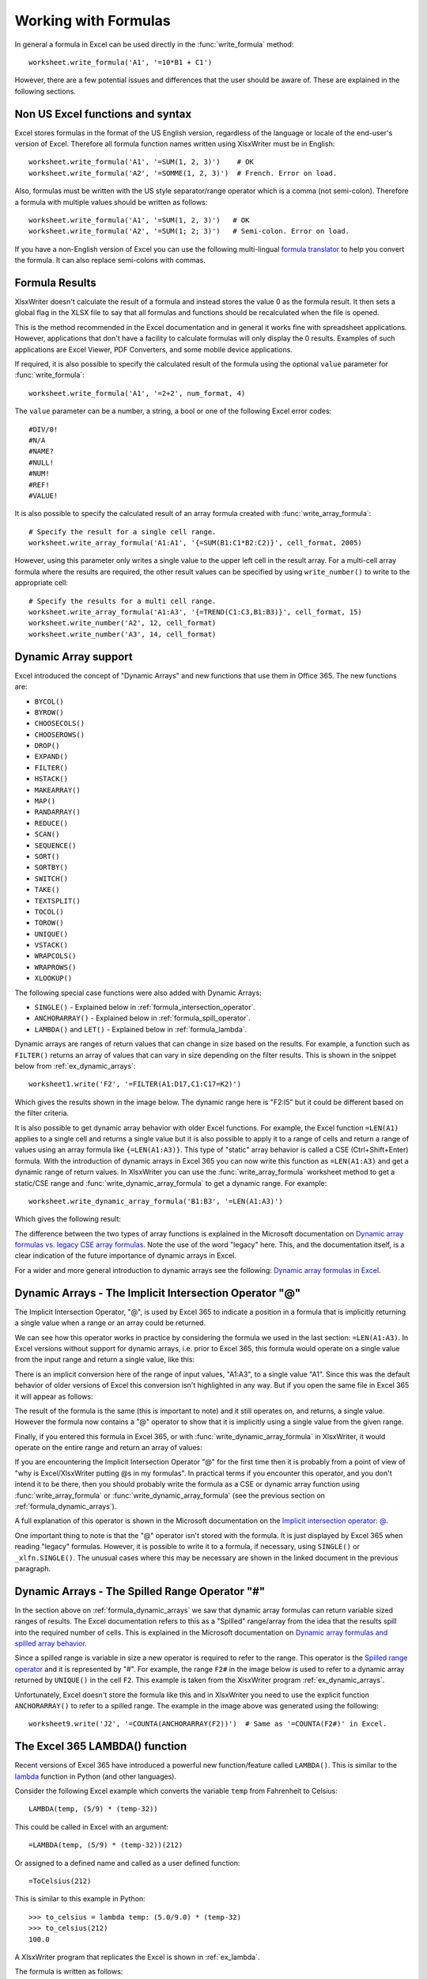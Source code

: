 .. SPDX-License-Identifier: BSD-2-Clause
   Copyright (c) 2013-2025, John McNamara, jmcnamara@cpan.org

.. _working_with_formulas:

Working with Formulas
=====================

In general a formula in Excel can be used directly in the
:func:`write_formula` method::

    worksheet.write_formula('A1', '=10*B1 + C1')

.. image:: _images/working_with_formulas1.png

However, there are a few potential issues and differences that the user should
be aware of. These are explained in the following sections.


.. _formula_syntax:

Non US Excel functions and syntax
---------------------------------

Excel stores formulas in the format of the US English version, regardless
of the language or locale of the end-user's version of Excel. Therefore all
formula function names written using XlsxWriter must be in English::

    worksheet.write_formula('A1', '=SUM(1, 2, 3)')    # OK
    worksheet.write_formula('A2', '=SOMME(1, 2, 3)')  # French. Error on load.

Also, formulas must be written with the US style separator/range operator
which is a comma (not semi-colon). Therefore a formula with multiple values
should be written as follows::

    worksheet.write_formula('A1', '=SUM(1, 2, 3)')   # OK
    worksheet.write_formula('A2', '=SUM(1; 2; 3)')   # Semi-colon. Error on load.

If you have a non-English version of Excel you can use the following
multi-lingual `formula translator <https://en.excel-translator.de/language/>`_
to help you convert the formula. It can also replace semi-colons with commas.

.. _formula_result:

Formula Results
---------------

XlsxWriter doesn't calculate the result of a formula and instead stores the
value 0 as the formula result. It then sets a global flag in the XLSX file to
say that all formulas and functions should be recalculated when the file is
opened.

This is the method recommended in the Excel documentation and in general it
works fine with spreadsheet applications. However, applications that don't
have a facility to calculate formulas will only display the 0
results. Examples of such applications are Excel Viewer, PDF Converters, and
some mobile device applications.

If required, it is also possible to specify the calculated result of the
formula using the optional ``value`` parameter for :func:`write_formula`::

    worksheet.write_formula('A1', '=2+2', num_format, 4)

The ``value`` parameter can be a number, a string, a bool or one of the
following Excel error codes::

    #DIV/0!
    #N/A
    #NAME?
    #NULL!
    #NUM!
    #REF!
    #VALUE!

It is also possible to specify the calculated result of an array formula
created with :func:`write_array_formula`::

    # Specify the result for a single cell range.
    worksheet.write_array_formula('A1:A1', '{=SUM(B1:C1*B2:C2)}', cell_format, 2005)

However, using this parameter only writes a single value to the upper left
cell in the result array. For a multi-cell array formula where the results are
required, the other result values can be specified by using ``write_number()``
to write to the appropriate cell::

    # Specify the results for a multi cell range.
    worksheet.write_array_formula('A1:A3', '{=TREND(C1:C3,B1:B3)}', cell_format, 15)
    worksheet.write_number('A2', 12, cell_format)
    worksheet.write_number('A3', 14, cell_format)


.. _formula_dynamic_arrays:

Dynamic Array support
---------------------

Excel introduced the concept of "Dynamic Arrays" and new functions that use
them in Office 365. The new functions are:

- ``BYCOL()``
- ``BYROW()``
- ``CHOOSECOLS()``
- ``CHOOSEROWS()``
- ``DROP()``
- ``EXPAND()``
- ``FILTER()``
- ``HSTACK()``
- ``MAKEARRAY()``
- ``MAP()``
- ``RANDARRAY()``
- ``REDUCE()``
- ``SCAN()``
- ``SEQUENCE()``
- ``SORT()``
- ``SORTBY()``
- ``SWITCH()``
- ``TAKE()``
- ``TEXTSPLIT()``
- ``TOCOL()``
- ``TOROW()``
- ``UNIQUE()``
- ``VSTACK()``
- ``WRAPCOLS()``
- ``WRAPROWS()``
- ``XLOOKUP()``

The following special case functions were also added with Dynamic Arrays:

- ``SINGLE()`` - Explained below in :ref:`formula_intersection_operator`.
- ``ANCHORARRAY()`` - Explained below in :ref:`formula_spill_operator`.
- ``LAMBDA()`` and ``LET()`` - Explained below in :ref:`formula_lambda`.

Dynamic arrays are ranges of return values that can change in size based on
the results. For example, a function such as ``FILTER()`` returns an array of
values that can vary in size depending on the filter results. This is
shown in the snippet below from :ref:`ex_dynamic_arrays`::

    worksheet1.write('F2', '=FILTER(A1:D17,C1:C17=K2)')

Which gives the results shown in the image below. The dynamic range here is
"F2:I5" but it could be different based on the filter criteria.

.. image:: _images/dynamic_arrays02.png


It is also possible to get dynamic array behavior with older Excel
functions. For example, the Excel function ``=LEN(A1)`` applies to a single
cell and returns a single value but it is also possible to apply it to a range
of cells and return a range of values using an array formula like
``{=LEN(A1:A3)}``. This type of "static" array behavior is called a CSE
(Ctrl+Shift+Enter) formula. With the introduction of dynamic arrays in Excel
365 you can now write this function as ``=LEN(A1:A3)`` and get a dynamic range
of return values. In XlsxWriter you can use the :func:`write_array_formula`
worksheet method to get a static/CSE range and
:func:`write_dynamic_array_formula` to get a dynamic range. For example::

    worksheet.write_dynamic_array_formula('B1:B3', '=LEN(A1:A3)')

Which gives the following result:

.. image:: _images/intersection03.png

The difference between the two types of array functions is explained in the
Microsoft documentation on `Dynamic array formulas vs. legacy CSE array
formulas
<https://support.microsoft.com/en-us/office/dynamic-array-formulas-vs-legacy-cse-array-formulas-ca421f1b-fbb2-4c99-9924-df571bd4f1b4>`_. Note
the use of the word "legacy" here. This, and the documentation itself, is a
clear indication of the future importance of dynamic arrays in Excel.

For a wider and more general introduction to dynamic arrays see the following:
`Dynamic array formulas in Excel
<https://exceljet.net/articles/dynamic-array-formulas-in-excel>`_.

.. _formula_intersection_operator:

Dynamic Arrays - The Implicit Intersection Operator "@"
-------------------------------------------------------

The Implicit Intersection Operator, "@", is used by Excel 365 to indicate a
position in a formula that is implicitly returning a single value when a range
or an array could be returned.

We can see how this operator works in practice by considering the formula we
used in the last section: ``=LEN(A1:A3)``. In Excel versions without support
for dynamic arrays, i.e. prior to Excel 365, this formula would operate on a
single value from the input range and return a single value, like this:

.. image:: _images/intersection01.png

There is an implicit conversion here of the range of input values, "A1:A3", to
a single value "A1". Since this was the default behavior of older versions of
Excel this conversion isn't highlighted in any way. But if you open the same
file in Excel 365 it will appear as follows:

.. image:: _images/intersection02.png

The result of the formula is the same (this is important to note) and it still
operates on, and returns, a single value. However the formula now contains a
"@" operator to show that it is implicitly using a single value from the given
range.

Finally, if you entered this formula in Excel 365, or with
:func:`write_dynamic_array_formula` in XlsxWriter, it would operate on the
entire range and return an array of values:

.. image:: _images/intersection03.png

If you are encountering the Implicit Intersection Operator "@" for the first
time then it is probably from a point of view of "why is Excel/XlsxWriter
putting @s in my formulas". In practical terms if you encounter this operator,
and you don't intend it to be there, then you should probably write the
formula as a CSE or dynamic array function using :func:`write_array_formula`
or :func:`write_dynamic_array_formula` (see the previous section on
:ref:`formula_dynamic_arrays`).

A full explanation of this operator is shown in the Microsoft documentation on
the `Implicit intersection operator: @
<https://support.microsoft.com/en-us/office/implicit-intersection-operator-ce3be07b-0101-4450-a24e-c1c999be2b34?ui=en-us&rs=en-us&ad=us>`_.

One important thing to note is that the "@" operator isn't stored with the
formula. It is just displayed by Excel 365 when reading "legacy"
formulas. However, it is possible to write it to a formula, if necessary,
using ``SINGLE()`` or ``_xlfn.SINGLE()``. The unusual cases where this may be
necessary are shown in the linked document in the previous paragraph.

.. _formula_spill_operator:

Dynamic Arrays - The Spilled Range Operator "#"
-----------------------------------------------

In the section above on :ref:`formula_dynamic_arrays` we saw that dynamic
array formulas can return variable sized ranges of results. The Excel
documentation refers to this as a "Spilled" range/array from the idea that the
results spill into the required number of cells. This is explained in the
Microsoft documentation on `Dynamic array formulas and spilled array behavior
<https://support.microsoft.com/en-us/office/dynamic-array-formulas-and-spilled-array-behavior-205c6b06-03ba-4151-89a1-87a7eb36e531>`_.

Since a spilled range is variable in size a new operator is required to refer
to the range. This operator is the `Spilled range operator
<https://support.microsoft.com/en-us/office/spilled-range-operator-3dd5899f-bca2-4b9d-a172-3eae9ac22efd>`_
and it is represented by "#". For example, the range ``F2#`` in the image
below is used to refer to a dynamic array returned by ``UNIQUE()`` in the cell
``F2``. This example is taken from the XlsxWriter program :ref:`ex_dynamic_arrays`.

.. image:: _images/spill01.png

Unfortunately, Excel doesn't store the formula like this and in XlsxWriter you
need to use the explicit function ``ANCHORARRAY()`` to refer to a spilled
range. The example in the image above was generated using the following::

    worksheet9.write('J2', '=COUNTA(ANCHORARRAY(F2))')  # Same as '=COUNTA(F2#)' in Excel.


.. _formula_lambda:

The Excel 365 LAMBDA() function
-------------------------------

Recent versions of Excel 365 have introduced a powerful new
function/feature called ``LAMBDA()``. This is similar to the `lambda
<https://docs.python.org/3/howto/functional.html#small-functions-and-the-lambda-expression>`_
function in Python (and other languages).

Consider the following Excel example which converts the variable ``temp`` from Fahrenheit to Celsius::

    LAMBDA(temp, (5/9) * (temp-32))

This could be called in Excel with an argument::

    =LAMBDA(temp, (5/9) * (temp-32))(212)

Or assigned to a defined name and called as a user defined function::

    =ToCelsius(212)

This is similar to this example in Python::

    >>> to_celsius = lambda temp: (5.0/9.0) * (temp-32)
    >>> to_celsius(212)
    100.0

A XlsxWriter program that replicates the Excel is shown in :ref:`ex_lambda`.

The formula is written as follows::

    worksheet.write('A2', '=LAMBDA(_xlpm.temp, (5/9) * (_xlpm.temp-32))(32)')

Note, that the parameters in the ``LAMBDA()`` function must have a "_xlpm."
prefix for compatibility with how the formulas are stored in Excel. These
prefixes won't show up in the formula, as shown in the image.

.. image:: _images/lambda01.png

The ``LET()`` function is often used in conjunction with ``LAMBDA()`` to assign
names to calculation results.


.. _formula_future:

Formulas added in Excel 2010 and later
--------------------------------------

Excel 2010 and later added functions which weren't defined in the original
file specification. These functions are referred to by Microsoft as *future*
functions. Examples of these functions are ``ACOT``, ``CHISQ.DIST.RT`` ,
``CONFIDENCE.NORM``, ``STDEV.P``, ``STDEV.S`` and ``WORKDAY.INTL``.

When written using ``write_formula()`` these functions need to be fully
qualified with a ``_xlfn.`` (or other) prefix as they are shown the list
below. For example::

    worksheet.write_formula('A1', '=_xlfn.STDEV.S(B1:B10)')

These functions will appear without the prefix in Excel:

.. image:: _images/working_with_formulas2.png

Alternatively, you can enable the ``use_future_functions`` option in the
:func:`Workbook` constructor, which will add the prefix as required::

    workbook = Workbook('write_formula.xlsx', {'use_future_functions': True})

    # ...

    worksheet.write_formula('A1', '=STDEV.S(B1:B10)')

If the formula already contains a ``_xlfn.`` prefix, on any function, then the
formula will be ignored and won't be expanded any further.

.. Note::

   Enabling the `use_future_functions` option adds an overhead to all formula
   processing in XlsxWriter. If your application has a lot of formulas or is
   performance sensitive then it is best to use the explicit ``_xlfn.`` prefix
   instead.


The following list is taken from
`MS XLSX extensions documentation on future functions <https://learn.microsoft.com/en-us/openspecs/office_standards/ms-xlsx/5d1b6d44-6fc1-4ecd-8fef-0b27406cc2bf>`_.

* ``_xlfn.ACOTH``
* ``_xlfn.ACOT``
* ``_xlfn.AGGREGATE``
* ``_xlfn.ARABIC``
* ``_xlfn.ARRAYTOTEXT``
* ``_xlfn.BASE``
* ``_xlfn.BETA.DIST``
* ``_xlfn.BETA.INV``
* ``_xlfn.BINOM.DIST.RANGE``
* ``_xlfn.BINOM.DIST``
* ``_xlfn.BINOM.INV``
* ``_xlfn.BITAND``
* ``_xlfn.BITLSHIFT``
* ``_xlfn.BITOR``
* ``_xlfn.BITRSHIFT``
* ``_xlfn.BITXOR``
* ``_xlfn.CEILING.MATH``
* ``_xlfn.CEILING.PRECISE``
* ``_xlfn.CHISQ.DIST.RT``
* ``_xlfn.CHISQ.DIST``
* ``_xlfn.CHISQ.INV.RT``
* ``_xlfn.CHISQ.INV``
* ``_xlfn.CHISQ.TEST``
* ``_xlfn.COMBINA``
* ``_xlfn.CONCAT``
* ``_xlfn.CONFIDENCE.NORM``
* ``_xlfn.CONFIDENCE.T``
* ``_xlfn.COTH``
* ``_xlfn.COT``
* ``_xlfn.COVARIANCE.P``
* ``_xlfn.COVARIANCE.S``
* ``_xlfn.CSCH``
* ``_xlfn.CSC``
* ``_xlfn.DAYS``
* ``_xlfn.DECIMAL``
* ``ECMA.CEILING``
* ``_xlfn.ERF.PRECISE``
* ``_xlfn.ERFC.PRECISE``
* ``_xlfn.EXPON.DIST``
* ``_xlfn.F.DIST.RT``
* ``_xlfn.F.DIST``
* ``_xlfn.F.INV.RT``
* ``_xlfn.F.INV``
* ``_xlfn.F.TEST``
* ``_xlfn.FILTERXML``
* ``_xlfn.FLOOR.MATH``
* ``_xlfn.FLOOR.PRECISE``
* ``_xlfn.FORECAST.ETS.CONFINT``
* ``_xlfn.FORECAST.ETS.SEASONALITY``
* ``_xlfn.FORECAST.ETS.STAT``
* ``_xlfn.FORECAST.ETS``
* ``_xlfn.FORECAST.LINEAR``
* ``_xlfn.FORMULATEXT``
* ``_xlfn.GAMMA.DIST``
* ``_xlfn.GAMMA.INV``
* ``_xlfn.GAMMALN.PRECISE``
* ``_xlfn.GAMMA``
* ``_xlfn.GAUSS``
* ``_xlfn.HYPGEOM.DIST``
* ``_xlfn.IFNA``
* ``_xlfn.IFS``
* ``_xlfn.IMAGE``
* ``_xlfn.IMCOSH``
* ``_xlfn.IMCOT``
* ``_xlfn.IMCSCH``
* ``_xlfn.IMCSC``
* ``_xlfn.IMSECH``
* ``_xlfn.IMSEC``
* ``_xlfn.IMSINH``
* ``_xlfn.IMTAN``
* ``_xlfn.ISFORMULA``
* ``_xlfn.ISOMITTED``
* ``_xlfn.ISOWEEKNUM``
* ``_xlfn.LET``
* ``_xlfn.LOGNORM.DIST``
* ``_xlfn.LOGNORM.INV``
* ``_xlfn.MAXIFS``
* ``_xlfn.MINIFS``
* ``_xlfn.MODE.MULT``
* ``_xlfn.MODE.SNGL``
* ``_xlfn.MUNIT``
* ``_xlfn.NEGBINOM.DIST``
* ``NETWORKDAYS.INTL``
* ``_xlfn.NORM.DIST``
* ``_xlfn.NORM.INV``
* ``_xlfn.NORM.S.DIST``
* ``_xlfn.NORM.S.INV``
* ``_xlfn.NUMBERVALUE``
* ``_xlfn.PDURATION``
* ``_xlfn.PERCENTILE.EXC``
* ``_xlfn.PERCENTILE.INC``
* ``_xlfn.PERCENTRANK.EXC``
* ``_xlfn.PERCENTRANK.INC``
* ``_xlfn.PERMUTATIONA``
* ``_xlfn.PHI``
* ``_xlfn.POISSON.DIST``
* ``_xlfn.QUARTILE.EXC``
* ``_xlfn.QUARTILE.INC``
* ``_xlfn.QUERYSTRING``
* ``_xlfn.RANK.AVG``
* ``_xlfn.RANK.EQ``
* ``_xlfn.RRI``
* ``_xlfn.SECH``
* ``_xlfn.SEC``
* ``_xlfn.SHEETS``
* ``_xlfn.SHEET``
* ``_xlfn.SKEW.P``
* ``_xlfn.STDEV.P``
* ``_xlfn.STDEV.S``
* ``_xlfn.T.DIST.2T``
* ``_xlfn.T.DIST.RT``
* ``_xlfn.T.DIST``
* ``_xlfn.T.INV.2T``
* ``_xlfn.T.INV``
* ``_xlfn.T.TEST``
* ``_xlfn.TEXTAFTER``
* ``_xlfn.TEXTBEFORE``
* ``_xlfn.TEXTJOIN``
* ``_xlfn.UNICHAR``
* ``_xlfn.UNICODE``
* ``_xlfn.VALUETOTEXT``
* ``_xlfn.VAR.P``
* ``_xlfn.VAR.S``
* ``_xlfn.WEBSERVICE``
* ``_xlfn.WEIBULL.DIST``
* ``WORKDAY.INTL``
* ``_xlfn.XMATCH``
* ``_xlfn.XOR``
* ``_xlfn.Z.TEST``

The dynamic array functions shown in the :ref:`formula_dynamic_arrays` section
above are also future functions:

* ``_xlfn.ANCHORARRAY``
* ``_xlfn.BYCOL``
* ``_xlfn.BYROW``
* ``_xlfn.CHOOSECOLS``
* ``_xlfn.CHOOSEROWS``
* ``_xlfn.DROP``
* ``_xlfn.EXPAND``
* ``_xlfn._xlws.FILTER``
* ``_xlfn.HSTACK``
* ``_xlfn.LAMBDA``
* ``_xlfn.MAKEARRAY``
* ``_xlfn.MAP``
* ``_xlfn.RANDARRAY``
* ``_xlfn.REDUCE``
* ``_xlfn.SCAN``
* ``_xlfn.SINGLE``
* ``_xlfn.SEQUENCE``
* ``_xlfn._xlws.SORT``
* ``_xlfn.SORTBY``
* ``_xlfn.SWITCH``
* ``_xlfn.TAKE``
* ``_xlfn.TEXTSPLIT``
* ``_xlfn.TOCOL``
* ``_xlfn.TOROW``
* ``_xlfn.UNIQUE``
* ``_xlfn.VSTACK``
* ``_xlfn.WRAPCOLS``
* ``_xlfn.WRAPROWS``
* ``_xlfn.XLOOKUP``


However, since these functions are part of a powerful new feature in Excel,
and likely to be very important to end users, they are converted automatically
from their shorter version to the explicit future function version by
XlsxWriter, even without the ``use_future_function`` option. If you need to
override the automatic conversion you can use the explicit versions with the
prefixes shown above.

.. _formula_tables:

Using Tables in Formulas
------------------------

Worksheet tables can be added with XlsxWriter using the :func:`add_table()`
method::

    worksheet.add_table('B3:F7', {options})

By default tables are named ``Table1``, ``Table2``, etc., in the order that
they are added. However it can also be set by the user using the ``name`` parameter::

    worksheet.add_table('B3:F7', {'name': 'SalesData'})

When used in a formula a table name such as ``TableX`` should be referred to
as ``TableX[]`` (like a Python list)::

    worksheet.write_formula('A5', '=VLOOKUP("Sales", Table1[], 2, FALSE')

.. _formula_errors:

Dealing with formula errors
---------------------------

If there is an error in the syntax of a formula it is usually displayed in
Excel as ``#NAME?``. Alternatively you may get a warning from Excel when the
file is loaded. If you encounter an error like this you can debug it as
follows:

#. Ensure the formula is valid in Excel by copying and pasting it into a
   cell. Note, this should be done in Excel and not other applications such as
   OpenOffice or LibreOffice since they may have slightly different syntax.

#. Ensure the formula is using comma separators instead of semi-colons, see
   :ref:`formula_syntax` above.

#. Ensure the formula is in English, see :ref:`formula_syntax` above.

#. Ensure that the formula doesn't contain an Excel 2010+ future function as
   listed above (:ref:`formula_future`). If it does then ensure that the
   correct prefix is used.

#. If the function loads in Excel but appears with one or more ``@`` symbols
   added then it is probably an array function and should be written using
   :func:`write_array_formula` or :func:`write_dynamic_array_formula` (see the
   sections above on :ref:`formula_dynamic_arrays` and
   :ref:`formula_intersection_operator`).

Finally if you have completed all the previous steps and still get a
``#NAME?`` error you can examine a valid Excel file to see what the correct
syntax should be. To do this you should create a valid formula in Excel and
save the file. You can then examine the XML in the unzipped file.

The following shows how to do that using Linux ``unzip`` and `libxml's xmllint
<https://gnome.pages.gitlab.gnome.org/libxml2/xmllint.html>`_ to format the XML for clarity::

    $ unzip myfile.xlsx -d myfile
    $ xmllint --format myfile/xl/worksheets/sheet1.xml | grep '</f>'

            <f>SUM(1, 2, 3)</f>
